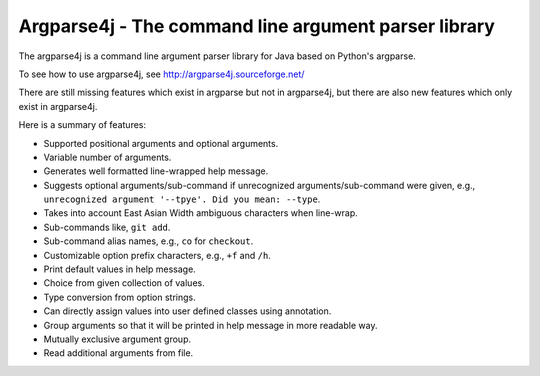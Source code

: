 Argparse4j - The command line argument parser library
=====================================================

The argparse4j is a command line argument parser library for Java
based on Python's argparse.

To see how to use argparse4j, see http://argparse4j.sourceforge.net/

There are still missing features which exist in argparse but not in
argparse4j, but there are also new features which only exist in
argparse4j.

Here is a summary of features:

* Supported positional arguments and optional arguments.
* Variable number of arguments.
* Generates well formatted line-wrapped help message.
* Suggests optional arguments/sub-command if unrecognized
  arguments/sub-command were given, e.g., ``unrecognized argument
  '--tpye'. Did you mean: --type``.
* Takes into account East Asian Width ambiguous characters when
  line-wrap.
* Sub-commands like, ``git add``.
* Sub-command alias names, e.g., ``co`` for ``checkout``.
* Customizable option prefix characters, e.g., ``+f`` and ``/h``.
* Print default values in help message.
* Choice from given collection of values.
* Type conversion from option strings.
* Can directly assign values into user defined classes using
  annotation.
* Group arguments so that it will be printed in help message in more
  readable way.
* Mutually exclusive argument group.
* Read additional arguments from file.

